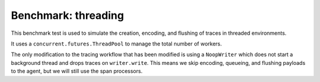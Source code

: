 Benchmark: threading
====================

This benchmark test is used to simulate the creation, encoding, and flushing of traces in threaded environments.

It uses a ``concurrent.futures.ThreadPool`` to manage the total number of workers.

The only modification to the tracing workflow that has been modified is using a ``NoopWriter`` which does not start a
background thread and drops traces on ``writer.write``. This means we skip encoding, queueing, and flushing payloads
to the agent, but we will still use the span processors.
